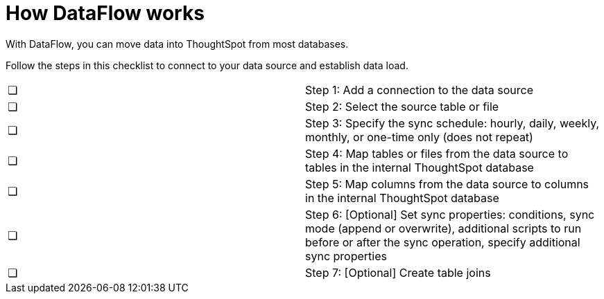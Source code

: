 = How DataFlow works
:last_updated: 06/26/2020


With DataFlow, you can move data into ThoughtSpot from most databases.

Follow the steps in this checklist to connect to your data source and establish data load.

[cols=2*]
|===
| &#10063;
| Step 1: Add a connection to the data source

| &#10063;
| Step 2: Select the source table or file

| &#10063;
| Step 3: Specify the sync schedule: hourly, daily, weekly, monthly, or one-time only (does not repeat)

| &#10063;
| Step 4: Map tables or files from the data source to tables in the internal ThoughtSpot database

| &#10063;
| Step 5: Map columns from the data source to columns in the internal ThoughtSpot database

| &#10063;
| Step 6: [Optional] Set sync properties: conditions, sync mode (append or overwrite), additional scripts to run before or after the sync operation, specify additional sync properties

| &#10063;
| Step 7: [Optional] Create table joins
|===
